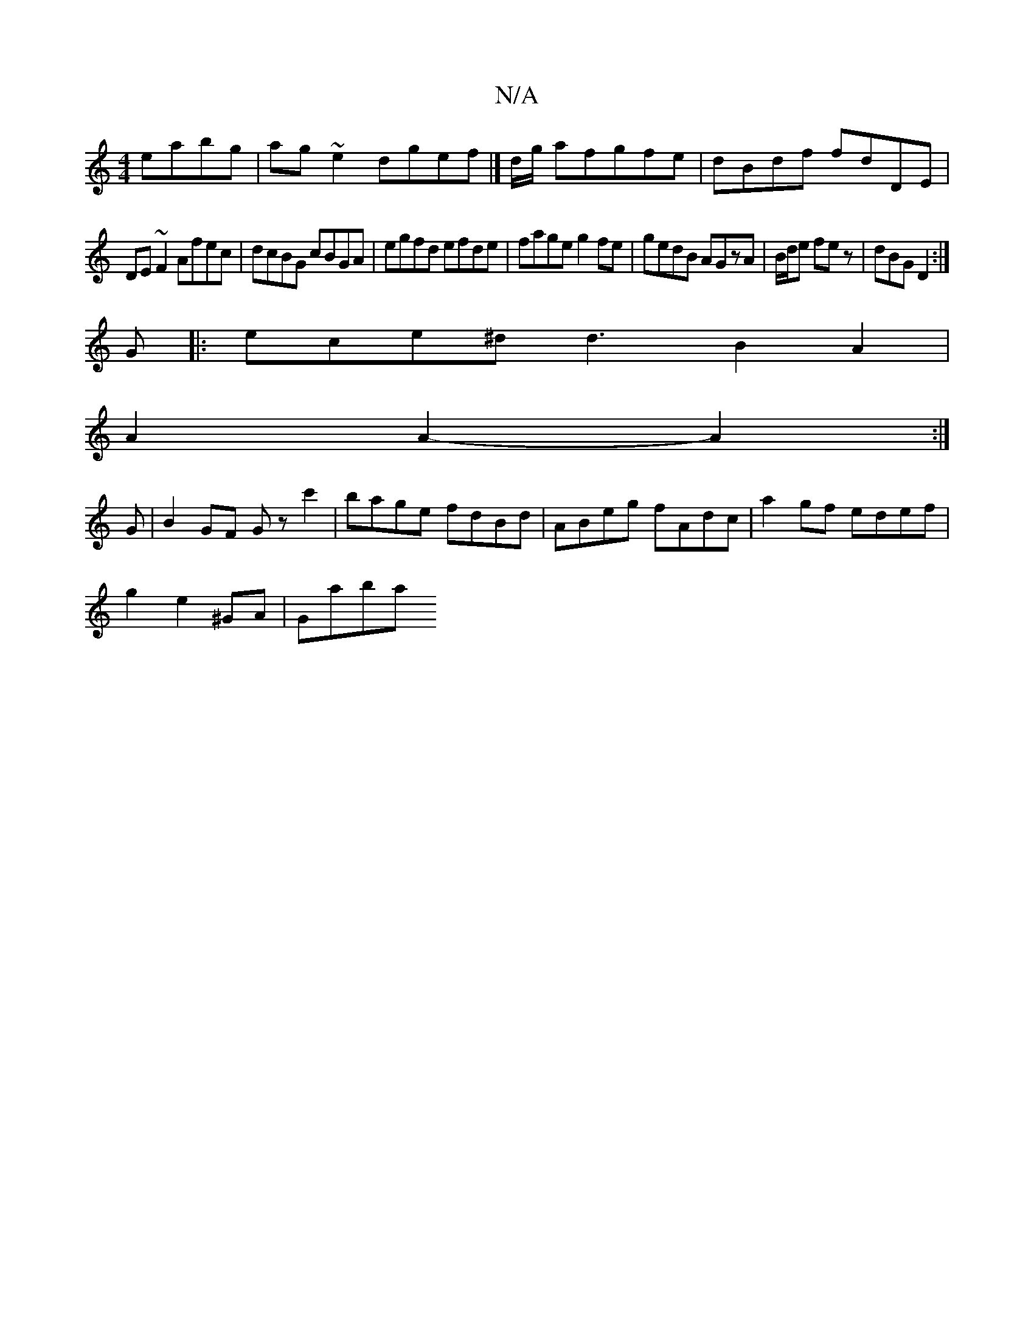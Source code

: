 X:1
T:N/A
M:4/4
R:N/A
K:Cmajor
4 eabg|ag~e2 dgef|]d/g/ afgfe|dBdf fdDE|
DE~F2 Afec|dcBG cBGA|egfd efde|fage g2fe|gedB AGzA|B/2d/2e fez|dBG D2:|
G|:ece^d d3B2A2|
A2A2-A2:|
G|B2GF Gzc'2|bage fdBd|ABeg fAdc|a2gf edef|
g2 e2 ^GA|Gmajba